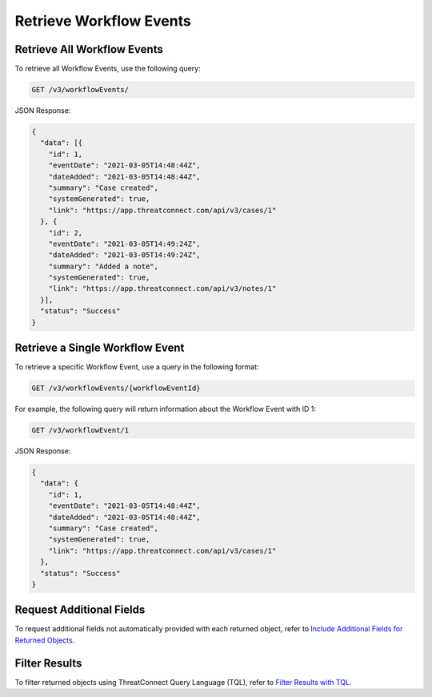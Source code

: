 Retrieve Workflow Events
------------------------

Retrieve All Workflow Events
^^^^^^^^^^^^^^^^^^^^^^^^^^^^

To retrieve all Workflow Events, use the following query:

.. code::

    GET /v3/workflowEvents/

JSON Response:

.. code:: json

    {
      "data": [{
        "id": 1,
        "eventDate": "2021-03-05T14:48:44Z",
        "dateAdded": "2021-03-05T14:48:44Z",
        "summary": "Case created",
        "systemGenerated": true,
        "link": "https://app.threatconnect.com/api/v3/cases/1"
      }, {
        "id": 2,
        "eventDate": "2021-03-05T14:49:24Z",
        "dateAdded": "2021-03-05T14:49:24Z",
        "summary": "Added a note",
        "systemGenerated": true,
        "link": "https://app.threatconnect.com/api/v3/notes/1"
      }],
      "status": "Success"
    }

Retrieve a Single Workflow Event
^^^^^^^^^^^^^^^^^^^^^^^^^^^^^^^^

To retrieve a specific Workflow Event, use a query in the following format:

.. code::

    GET /v3/workflowEvents/{workflowEventId}

For example, the following query will return information about the Workflow Event with ID 1:

.. code::

    GET /v3/workflowEvent/1

JSON Response:

.. code:: json

    {
      "data": {
        "id": 1,
        "eventDate": "2021-03-05T14:48:44Z",
        "dateAdded": "2021-03-05T14:48:44Z",
        "summary": "Case created",
        "systemGenerated": true,
        "link": "https://app.threatconnect.com/api/v3/cases/1"
      },
      "status": "Success"
    }

Request Additional Fields
^^^^^^^^^^^^^^^^^^^^^^^^^

To request additional fields not automatically provided with each returned object, refer to `Include Additional Fields for Returned Objects <https://docs.threatconnect.com/en/latest/rest_api/v3/additional_fields.html>`_.

Filter Results
^^^^^^^^^^^^^^

To filter returned objects using ThreatConnect Query Language (TQL), refer to `Filter Results with TQL <https://docs.threatconnect.com/en/latest/rest_api/v3/filter_results.html>`_.
